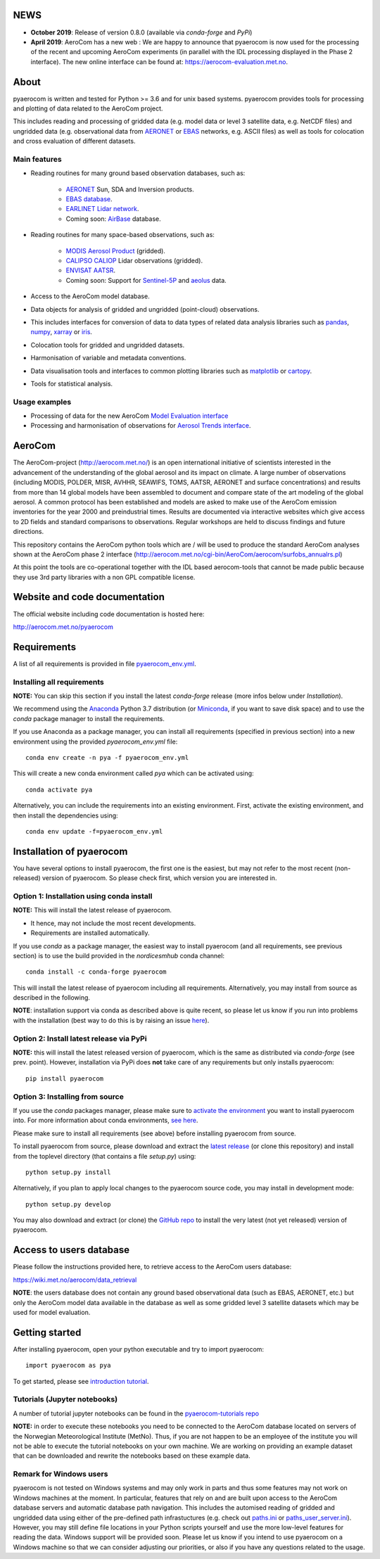 NEWS
====

- **October 2019**: Release of version 0.8.0 (available via *conda-forge* and *PyPi*)
- **April 2019**: AeroCom has a new web : We are happy to announce that pyaerocom is now used for the processing of the recent and upcoming AeroCom experiments (in parallel with the IDL processing displayed in the Phase 2 interface). The new online interface can be found at: `https://aerocom-evaluation.met.no <https://aerocom-evaluation.met.no/>`__.

About
=====

pyaerocom is written and tested for Python >= 3.6 and for unix based systems. pyaerocom provides tools for processing and plotting of data related to the AeroCom project.

This includes reading and processing of gridded data (e.g. model data or level 3 satellite data, e.g. NetCDF files) and ungridded data (e.g. observational data from `AERONET <https://aeronet.gsfc.nasa.gov/>`__ or `EBAS <http://ebas.nilu.no/>`__ networks, e.g. ASCII files) as well as tools for colocation and cross evaluation of different datasets.

Main features
^^^^^^^^^^^^^

- Reading routines for many ground based observation databases, such as:

	- `AERONET <https://aeronet.gsfc.nasa.gov/>`_ Sun, SDA and Inversion products.
	- `EBAS database <http://ebas.nilu.no/>`__.
	- `EARLINET Lidar network <https://www.earlinet.org/index.php?id=earlinet_homepage>`__.
	- Coming soon: `AirBase <https://www.eea.europa.eu/data-and-maps/data/airbase-the-european-air-quality-database-7>`__ database.

- Reading routines for many space-based observations, such as:

	- `MODIS Aerosol Product <https://modis.gsfc.nasa.gov/data/dataprod/mod04.php>`__ (gridded).
	- `CALIPSO CALIOP <https://www-calipso.larc.nasa.gov/>`__ Lidar observations (gridded).
	- `ENVISAT AATSR <https://earth.esa.int/web/guest/missions/esa-operational-eo-missions/envisat/instruments/aatsr>`__.
	- Coming soon: Support for `Sentinel-5P <https://earth.esa.int/web/guest/missions/esa-eo-missions/sentinel-5p>`__ and `aeolus <https://www.esa.int/Our_Activities/Observing_the_Earth/Aeolus>`__ data.

- Access to the AeroCom model database.
- Data objects for analysis of gridded and ungridded (point-cloud) observations.
- This includes interfaces for conversion of data to data types of related data analysis libraries such as `pandas <https://pandas.pydata.org/>`__, `numpy <http://www.numpy.org/>`__, `xarray <http://xarray.pydata.org/en/stable/>`__ or `iris <https://scitools.org.uk/iris/docs/latest/>`__.
- Colocation tools for gridded and ungridded datasets.
- Harmonisation of variable and metadata conventions.
- Data visualisation tools and interfaces to common plotting libraries such as `matplotlib <https://matplotlib.org/>`__ or `cartopy <https://scitools.org.uk/cartopy/docs/latest/>`__.
- Tools for statistical analysis.

Usage examples
^^^^^^^^^^^^^^

- Processing of data for the new AeroCom `Model Evaluation interface <https://aerocom-evaluation.met.no/>`__
- Processing and harmonisation of observations for `Aerosol Trends interface <https://aerocom-trends.met.no/>`__.


AeroCom
=======

The AeroCom-project (http://aerocom.met.no/) is an open international initiative of scientists interested in the advancement of the understanding of the global aerosol and its impact on climate. A large number of observations (including MODIS, POLDER, MISR, AVHHR, SEAWIFS, TOMS, AATSR, AERONET and surface concentrations) and results from more than 14 global models have been assembled to document and compare state of the art modeling of the global aerosol. A common protocol has been established and models are asked to make use of the AeroCom emission inventories for the year 2000 and preindustrial times. Results are documented via interactive websites which give access to 2D fields and standard comparisons to observations. Regular workshops are held to discuss findings and future directions.

This repository contains the AeroCom python tools which are / will be used to produce the standard AeroCom analyses shown at the AeroCom phase 2 interface (http://aerocom.met.no/cgi-bin/AeroCom/aerocom/surfobs_annualrs.pl)

At this point the tools are co-operational together with the IDL based aerocom-tools that cannot be made public because they use 3rd party libraries with a non GPL compatible license.

Website and code documentation
==============================

The official website including code documentation is hosted here:

http://aerocom.met.no/pyaerocom

Requirements
============

A list of all requirements is provided in file `pyaerocom_env.yml <https://github.com/metno/pyaerocom/blob/master/pyaerocom_env.yml>`__.

Installing all requirements
^^^^^^^^^^^^^^^^^^^^^^^^^^^^

**NOTE:** You can skip this section if you install the latest *conda-forge* release (more infos below under *Installation*).

We recommend using the `Anaconda <https://www.anaconda.com/distribution/>`_ Python 3.7 distribution (or `Miniconda <https://conda.io/en/latest/miniconda.html>`__, if you want to save disk space) and to use the *conda* package manager to install the requirements.

If you use Anaconda as a package manager, you can install all requirements (specified in previous section) into a new environment using the provided *pyaerocom_env.yml* file::

	conda env create -n pya -f pyaerocom_env.yml

This will create a new conda environment called *pya* which can be activated using::

	conda activate pya

Alternatively, you can include the requirements into an existing environment. First, activate the existing environment, and then install the dependencies using::

	conda env update -f=pyaerocom_env.yml

Installation of pyaerocom
=========================

You have several options to install pyaerocom, the first one is the easiest, but may not refer to the most recent (non-released) version of pyaerocom. So please check first, which version you are interested in.

Option 1: Installation using conda install
^^^^^^^^^^^^^^^^^^^^^^^^^^^^^^^^^^^^^^^^^^

**NOTE:** This will install the latest release of pyaerocom.

- It hence, may not include the most recent developments.
- Requirements are installed automatically.

If you use *conda* as a package manager, the easiest way to install pyaerocom (and all requirements, see previous section) is to use the build provided in the *nordicesmhub* conda channel::

	conda install -c conda-forge pyaerocom

This will install the latest release of pyaerocom including all requirements. Alternatively, you may install from source as described in the following.

**NOTE**: installation support via conda as described above is quite recent, so please let us know if you run into problems with the installation (best way to do this is by raising an issue `here <https://github.com/metno/pyaerocom/issues>`__).

Option 2: Install latest release via PyPi
^^^^^^^^^^^^^^^^^^^^^^^^^^^^^^^^^^^^^^^^^

**NOTE:** this will install the latest released version of pyaerocom, which is the same as distributed via *conda-forge* (see prev. point). However, installation via PyPi does **not** take care of any requirements but only installs pyaerocom::

	pip install pyaerocom


Option 3: Installing from source
^^^^^^^^^^^^^^^^^^^^^^^^^^^^^^^^

If you use the *conda* packages manager, please make sure to `activate the environment <https://conda.io/docs/user-guide/tasks/manage-environments.html#activating-an-environment>`__ you want to install pyaerocom into. For more information about conda environments, `see here <https://conda.io/docs/user-guide/tasks/manage-environments.html>`__.

Please make sure to install all requirements (see above) before installing pyaerocom from source.

To install pyaerocom from source, please download and extract the `latest release <https://github.com/metno/pyaerocom/releases>`__ (or clone this repository) and install from the toplevel directory (that contains a file *setup.py*) using::

	python setup.py install

Alternatively, if you plan to apply local changes to the pyaerocom source code, you may install in development mode::

	python setup.py develop

You may also download and extract (or clone) the `GitHub repo <https://github.com/metno/pyaerocom>`__ to install the very latest (not yet released) version of pyaerocom.


Access to users database
========================

Please follow the instructions provided here, to retrieve access to the AeroCom users database:

https://wiki.met.no/aerocom/data_retrieval

**NOTE**: the users database does not contain any ground based observational data (such as EBAS, AERONET, etc.) but only the AeroCom model data available in the database as well as some gridded level 3 satellite datasets which may be used for model evaluation.

Getting started
===============

After installing pyaerocom, open your python executable and try to import pyaerocom::

	import pyaerocom as pya

To get started, please see `introduction tutorial <https://pyaerocom.met.no/tutorials.html#getting-started>`__.

Tutorials (Jupyter notebooks)
^^^^^^^^^^^^^^^^^^^^^^^^^^^^^

A number of tutorial jupyter notebooks can be found in the `pyaerocom-tutorials repo <https://github.com/metno/pyaerocom-tutorials/tree/master/notebooks>`__

**NOTE:** in order to execute these notebooks you need to be connected to the AeroCom database located on servers of the Norwegian Meteorological Institute (MetNo). Thus, if you are not happen to be an employee of the institute you will not be able to execute the tutorial notebooks on your own machine. We are working on providing an example dataset that can be downloaded and rewrite the notebooks based on these example data.


Remark for Windows users
^^^^^^^^^^^^^^^^^^^^^^^^

pyaerocom is not tested on Windows systems and may only work in parts and thus some features may not work on Windows machines at the moment. In particular, features that rely on and are built upon access to the AeroCom database servers and automatic database path navigation. This includes the automised reading of gridded and ungridded data using either of the pre-defined path infrastuctures (e.g. check out `paths.ini <https://github.com/metno/pyaerocom/blob/master/pyaerocom/data/paths.ini>`__ or `paths_user_server.ini <https://github.com/metno/pyaerocom/blob/master/pyaerocom/data/paths_user_server.ini>`__).
However, you may still define file locations in your Python scripts yourself and use the more low-level features for reading the data. Windows support will be provided soon. Please let us know if you intend to use pyaerocom on a Windows machine so that we can consider adjusting our priorities, or also if you have any questions related to the usage.
